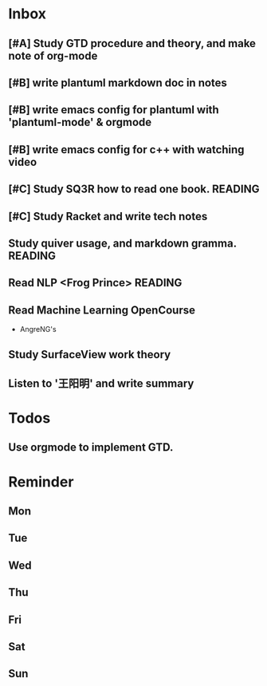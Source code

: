 #+STARTUP: content hidestarts
#+TAGS: { WORK(w) COMPUTER(c) HOME(h) PROJECT(p) READING(r) OTHER(o) }
#+SEQ_TODO TODO(t) STARTED(s) WAIT(w@/!) | DONE(d!) CANCELED(c@)
#+PROPERTY: CLOCK_INTO_DRAWER t

* Inbox
** [#A] Study GTD procedure and theory, and make note of org-mode
** [#B] write plantuml markdown doc in notes
** [#B] write emacs config for plantuml with 'plantuml-mode' & orgmode
** [#B] write emacs config for c++ with watching video
** [#C] Study SQ3R how to read one book.                                        :READING:
** [#C] Study Racket and write tech notes
** Study quiver usage, and markdown gramma.                                     :READING:
** Read NLP <Frog Prince>                                                       :READING:
** Read Machine Learning OpenCourse
   * AngreNG's
** Study SurfaceView work theory
** Listen to '王阳明' and write summary
* Todos
** Use orgmode to implement GTD.
* Reminder
** Mon
** Tue
** Wed
** Thu
** Fri
** Sat
** Sun
